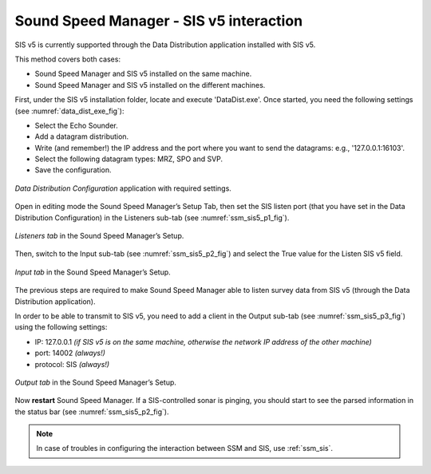Sound Speed Manager - SIS v5 interaction
========================================

.. index:: SIS; v5
.. index:: K-Controller

SIS v5 is currently supported through the Data Distribution application installed with SIS v5.

This method covers both cases:

* Sound Speed Manager and SIS v5 installed on the same machine.
* Sound Speed Manager and SIS v5 installed on the different machines.

First, under the SIS v5 installation folder, locate and execute 'DataDist.exe'. Once started, you need the following
settings (see :numref:`data_dist_exe_fig`):

* Select the Echo Sounder.
* Add a datagram distribution.
* Write (and remember!) the IP address and the port where you want to send the datagrams: e.g., '127.0.0.1:16103'.
* Select the following datagram types: MRZ, SPO and SVP.
* Save the configuration.

.. _data_dist_exe_fig:

.. figure:: ./_static/data_dist_exe.png
    :width: 640px
    :align: center
    :alt: figure with DataDist.exe
    :figclass: align-center

    *Data Distribution Configuration* application with required settings.

Open in editing mode the Sound Speed Manager’s Setup Tab, then set the SIS listen port (that you have set in
the Data Distribution Configuration) in the Listeners sub-tab (see :numref:`ssm_sis5_p1_fig`).

.. _ssm_sis5_p1_fig:

.. figure:: ./_static/ssm_sis5_p1.png
    :width: 640px
    :align: center
    :alt: figure with SSM SIS5 settings part 1
    :figclass: align-center

    *Listeners tab* in the Sound Speed Manager’s Setup.

Then, switch to the Input sub-tab (see :numref:`ssm_sis5_p2_fig`) and select the True value for the Listen SIS v5 field.

.. _ssm_sis5_p2_fig:

.. figure:: ./_static/ssm_sis5_p2.png
    :width: 640px
    :align: center
    :alt: figure with SSM SIS5 settings part 2
    :figclass: align-center

    *Input tab* in the Sound Speed Manager’s Setup.

The previous steps are required to make Sound Speed Manager able to listen survey data from SIS v5 (through the
Data Distribution application).

In order to be able to transmit to SIS v5, you need to add a client in the Output sub-tab
(see :numref:`ssm_sis5_p3_fig`) using the following settings:

* IP: 127.0.0.1  *(if SIS v5 is on the same machine, otherwise the network IP address of the other machine)*
* port: 14002  *(always!)*
* protocol: SIS  *(always!)*

.. _ssm_sis5_p3_fig:

.. figure:: ./_static/ssm_sis5_p3.png
    :width: 640px
    :align: center
    :alt: figure with SSM SIS5 settings part 3
    :figclass: align-center

    *Output tab* in the Sound Speed Manager’s Setup.

Now **restart** Sound Speed Manager. If a SIS-controlled sonar is pinging, you should start
to see the parsed information in the status bar (see :numref:`ssm_sis5_p2_fig`).

.. note::
    In case of troubles in configuring the interaction between SSM and SIS, use :ref:`ssm_sis`.
